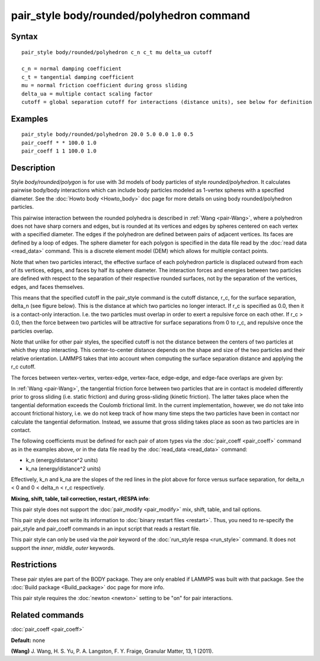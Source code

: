 .. index:: pair\_style body/rounded/polyhedron

pair\_style body/rounded/polyhedron command
===========================================

Syntax
""""""


.. parsed-literal::

   pair_style body/rounded/polyhedron c_n c_t mu delta_ua cutoff

   c_n = normal damping coefficient
   c_t = tangential damping coefficient
   mu = normal friction coefficient during gross sliding
   delta_ua = multiple contact scaling factor
   cutoff = global separation cutoff for interactions (distance units), see below for definition

Examples
""""""""


.. parsed-literal::

   pair_style body/rounded/polyhedron 20.0 5.0 0.0 1.0 0.5
   pair_coeff \* \* 100.0 1.0
   pair_coeff 1 1 100.0 1.0

Description
"""""""""""

Style *body/rounded/polygon* is for use with 3d models of body
particles of style *rounded/polyhedron*\ .  It calculates pairwise
body/body interactions which can include body particles modeled as
1-vertex spheres with a specified diameter.  See the :doc:`Howto body <Howto_body>` doc page for more details on using body
rounded/polyhedron particles.

This pairwise interaction between the rounded polyhedra is described
in :ref:`Wang <pair-Wang>`, where a polyhedron does not have sharp corners
and edges, but is rounded at its vertices and edges by spheres
centered on each vertex with a specified diameter.  The edges if the
polyhedron are defined between pairs of adjacent vertices.  Its faces
are defined by a loop of edges.  The sphere diameter for each polygon
is specified in the data file read by the :doc:`read data <read_data>`
command.  This is a discrete element model (DEM) which allows for
multiple contact points.

Note that when two particles interact, the effective surface of each
polyhedron particle is displaced outward from each of its vertices,
edges, and faces by half its sphere diameter.  The interaction forces
and energies between two particles are defined with respect to the
separation of their respective rounded surfaces, not by the separation
of the vertices, edges, and faces themselves.

This means that the specified cutoff in the pair\_style command is the
cutoff distance, r\_c, for the surface separation, \delta\_n (see figure
below).  This is the distance at which two particles no longer
interact.  If r\_c is specified as 0.0, then it is a contact-only
interaction.  I.e. the two particles must overlap in order to exert a
repulsive force on each other.  If r\_c > 0.0, then the force between
two particles will be attractive for surface separations from 0 to
r\_c, and repulsive once the particles overlap.

Note that unlike for other pair styles, the specified cutoff is not
the distance between the centers of two particles at which they stop
interacting.  This center-to-center distance depends on the shape and
size of the two particles and their relative orientation.  LAMMPS
takes that into account when computing the surface separation distance
and applying the r\_c cutoff.

The forces between vertex-vertex, vertex-edge, vertex-face, edge-edge,
and edge-face overlaps are given by:

.. image:: Eqs/pair_body_rounded.jpg
   :align: center

.. image:: JPG/pair_body_rounded.jpg
   :align: center

In :ref:`Wang <pair-Wang>`, the tangential friction force between two
particles that are in contact is modeled differently prior to gross
sliding (i.e. static friction) and during gross-sliding (kinetic
friction).  The latter takes place when the tangential deformation
exceeds the Coulomb frictional limit.  In the current implementation,
however, we do not take into account frictional history, i.e. we do
not keep track of how many time steps the two particles have been in
contact nor calculate the tangential deformation.  Instead, we assume
that gross sliding takes place as soon as two particles are in
contact.

The following coefficients must be defined for each pair of atom types
via the :doc:`pair_coeff <pair_coeff>` command as in the examples above,
or in the data file read by the :doc:`read_data <read_data>` command:

* k\_n (energy/distance\^2 units)
* k\_na (energy/distance\^2 units)

Effectively, k\_n and k\_na are the slopes of the red lines in the plot
above for force versus surface separation, for \delta\_n < 0 and 0 <
\delta\_n < r\_c respectively.

**Mixing, shift, table, tail correction, restart, rRESPA info**\ :

This pair style does not support the :doc:`pair_modify <pair_modify>`
mix, shift, table, and tail options.

This pair style does not write its information to :doc:`binary restart files <restart>`.  Thus, you need to re-specify the pair\_style and
pair\_coeff commands in an input script that reads a restart file.

This pair style can only be used via the *pair* keyword of the
:doc:`run_style respa <run_style>` command.  It does not support the
*inner*\ , *middle*\ , *outer* keywords.

Restrictions
""""""""""""


These pair styles are part of the BODY package.  They are only enabled
if LAMMPS was built with that package.  See the :doc:`Build package <Build_package>` doc page for more info.

This pair style requires the :doc:`newton <newton>` setting to be "on"
for pair interactions.

Related commands
""""""""""""""""

:doc:`pair_coeff <pair_coeff>`

**Default:** none

.. _pair-Wang:



**(Wang)** J. Wang, H. S. Yu, P. A. Langston, F. Y. Fraige, Granular
Matter, 13, 1 (2011).

